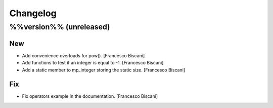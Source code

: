 Changelog
=========

%%version%% (unreleased)
------------------------

New
~~~

- Add convenience overloads for pow(). [Francesco Biscani]

- Add functions to test if an integer is equal to -1. [Francesco
  Biscani]

- Add a static member to mp_integer storing the static size. [Francesco
  Biscani]

Fix
~~~

- Fix operators example in the documentation. [Francesco Biscani]


